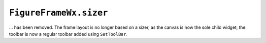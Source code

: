 ``FigureFrameWx.sizer``
~~~~~~~~~~~~~~~~~~~~~~~
... has been removed.  The frame layout is no longer based on a sizer, as the
canvas is now the sole child widget; the toolbar is now a regular toolbar
added using ``SetToolBar``.
